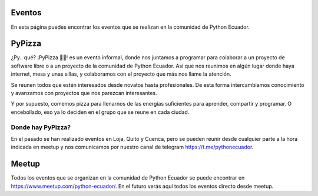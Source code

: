 .. title: Eventos
.. slug: eventos
.. tags: 
.. category: 
.. link: 
.. description: 
.. type: text
.. template: pagina.tmpl


Eventos
-------

En esta página puedes encontrar los eventos que se realizan en la comunidad de Python Ecuador.

PyPizza
-------

¿Py.. qué? ¡PyPizza 🐍🍕! es un evento informal, donde nos juntamos a programar para colaborar
a un proyecto de software libre o a un proyecto de la comunidad de Python Ecuador.
Así que nos reunimos en algún lugar donde haya internet, mesa y unas sillas, y colaboramos con el proyecto que más
nos llame la atención.

Se reunen todos que estén interesados desde novatos hasta profesionales. De esta forma intercambiamos conocimiento y
avanzamos con proyectos que nos parezcan interesantes.

Y por supuesto, comemos pizza para llenarnos de las energías suficientes para aprender, compartir y programar.
O encebollado, eso ya lo deciden en el grupo que se reune en cada ciudad.

Donde hay PyPizza?
##################

En el pasado se han realizado eventos en Loja, Quito y Cuenca, pero se pueden reunir desde cualquier parte
a la hora indicada en meetup y nos comunicamos por nuestro canal de telegram https://t.me/pythonecuador.

Meetup
------

Todos los eventos que se organizan en la comunidad de Python Ecuador se puede encontrar en https://www.meetup.com/python-ecuador/.
En el futuro verás aquí todos los eventos directo desde meetup.
